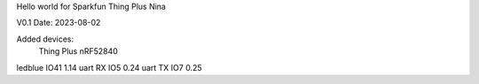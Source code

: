 Hello world for Sparkfun Thing Plus Nina

V0.1 
Date: 2023-08-02

Added devices:
		Thing Plus		nRF52840
ledblue 	IO41 			1.14
uart RX		IO5				0.24
uart TX		IO7				0.25


